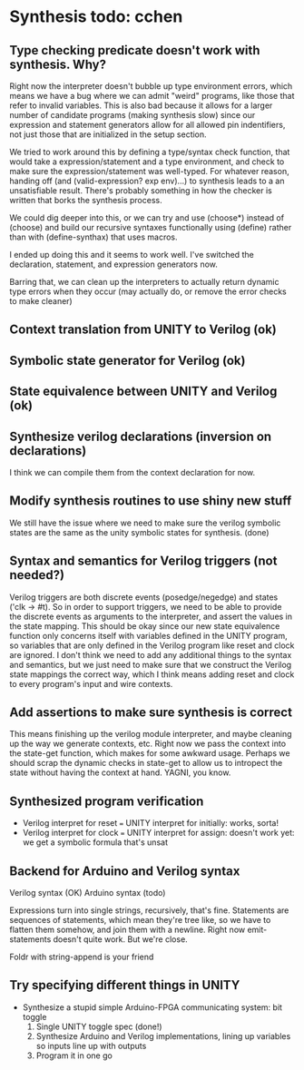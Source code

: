 * Synthesis todo: cchen

** Type checking predicate doesn't work with synthesis. Why?

Right now the interpreter doesn't bubble up type environment errors,
which means we have a bug where we can admit "weird" programs, like
those that refer to invalid variables. This is also bad because it
allows for a larger number of candidate programs (making synthesis
slow) since our expression and statement generators allow for all
allowed pin indentifiers, not just those that are initialized in the
setup section.

We tried to work around this by defining a type/syntax check function,
that would take a expression/statement and a type environment, and
check to make sure the expression/statement was well-typed. For
whatever reason, handing off (and (valid-expression? exp env)...) to
synthesis leads to a an unsatisfiable result. There's probably
something in how the checker is written that borks the synthesis
process.

We could dig deeper into this, or we can try and use (choose*) instead
of (choose) and build our recursive syntaxes functionally using
(define) rather than with (define-synthax) that uses macros.

I ended up doing this and it seems to work well. I've switched the
declaration, statement, and expression generators now.

Barring that, we can clean up the interpreters to actually return
dynamic type errors when they occur (may actually do, or remove the
error checks to make cleaner)

** Context translation from UNITY to Verilog (ok)
** Symbolic state generator for Verilog (ok)
** State equivalence between UNITY and Verilog (ok)
** Synthesize verilog declarations (inversion on declarations)

I think we can compile them from the context declaration for now.

** Modify synthesis routines to use shiny new stuff

We still have the issue where we need to make sure the verilog
symbolic states are the same as the unity symbolic states for
synthesis. (done)

** Syntax and semantics for Verilog triggers (not needed?)

Verilog triggers are both discrete events (posedge/negedge) and states
('clk -> #t). So in order to support triggers, we need to be able to
provide the discrete events as arguments to the interpreter, and
assert the values in the state mapping. This should be okay since our
new state equivalence function only concerns itself with variables
defined in the UNITY program, so variables that are only defined in
the Verilog program like reset and clock are ignored. I don't think we
need to add any additional things to the syntax and semantics, but we
just need to make sure that we construct the Verilog state mappings
the correct way, which I think means adding reset and clock to every
program's input and wire contexts.

** Add assertions to make sure synthesis is correct

This means finishing up the verilog module interpreter, and maybe
cleaning up the way we generate contexts, etc. Right now we pass the
context into the state-get function, which makes for some awkward
usage. Perhaps we should scrap the dynamic checks in state-get to
allow us to intropect the state without having the context at
hand. YAGNI, you know.

** Synthesized program verification

- Verilog interpret for reset === UNITY interpret for initially: works, sorta!
- Verilog interpret for clock === UNITY interpret for assign: doesn't work yet: we get a symbolic formula that's unsat

** Backend for Arduino and Verilog syntax

Verilog syntax (OK)
Arduino syntax (todo)

Expressions turn into single strings, recursively, that's fine.
Statements are sequences of statements, which mean they're tree like,
so we have to flatten them somehow, and join them with a
newline. Right now emit-statements doesn't quite work. But we're close.

Foldr with string-append is your friend

** Try specifying different things in UNITY

- Synthesize a stupid simple Arduino-FPGA communicating system: bit toggle
  1. Single UNITY toggle spec (done!)
  2. Synthesize Arduino and Verilog implementations, lining up variables so inputs line up with outputs
  3. Program it in one go
